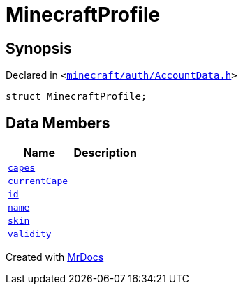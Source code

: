 [#MinecraftProfile]
= MinecraftProfile
:relfileprefix: 
:mrdocs:


== Synopsis

Declared in `&lt;https://github.com/PrismLauncher/PrismLauncher/blob/develop/launcher/minecraft/auth/AccountData.h#L82[minecraft&sol;auth&sol;AccountData&period;h]&gt;`

[source,cpp,subs="verbatim,replacements,macros,-callouts"]
----
struct MinecraftProfile;
----

== Data Members
[cols=2]
|===
| Name | Description 

| xref:MinecraftProfile/capes.adoc[`capes`] 
| 

| xref:MinecraftProfile/currentCape.adoc[`currentCape`] 
| 

| xref:MinecraftProfile/id.adoc[`id`] 
| 

| xref:MinecraftProfile/name.adoc[`name`] 
| 

| xref:MinecraftProfile/skin.adoc[`skin`] 
| 

| xref:MinecraftProfile/validity.adoc[`validity`] 
| 

|===





[.small]#Created with https://www.mrdocs.com[MrDocs]#
